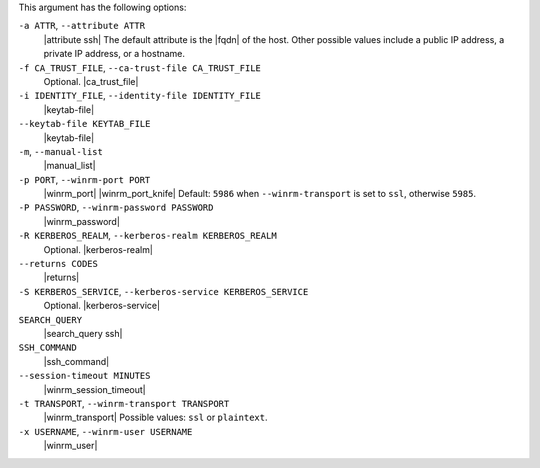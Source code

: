 .. The contents of this file are included in multiple topics.
.. This file describes a command or a sub-command for Knife.
.. This file should not be changed in a way that hinders its ability to appear in multiple documentation sets.


This argument has the following options:

``-a ATTR``, ``--attribute ATTR``
   |attribute ssh| The default attribute is the |fqdn| of the host. Other possible values include a public IP address, a private IP address, or a hostname.

``-f CA_TRUST_FILE``, ``--ca-trust-file CA_TRUST_FILE``
   Optional. |ca_trust_file|

``-i IDENTITY_FILE``, ``--identity-file IDENTITY_FILE``
   |keytab-file|

``--keytab-file KEYTAB_FILE``
   |keytab-file|

``-m``, ``--manual-list``
   |manual_list|

``-p PORT``, ``--winrm-port PORT``
   |winrm_port| |winrm_port_knife| Default: ``5986`` when ``--winrm-transport`` is set to ``ssl``, otherwise ``5985``.

``-P PASSWORD``, ``--winrm-password PASSWORD``
   |winrm_password|

``-R KERBEROS_REALM``, ``--kerberos-realm KERBEROS_REALM``
   Optional. |kerberos-realm|

``--returns CODES``
   |returns|

``-S KERBEROS_SERVICE``, ``--kerberos-service KERBEROS_SERVICE``
   Optional. |kerberos-service|

``SEARCH_QUERY``
   |search_query ssh|

``SSH_COMMAND``
   |ssh_command|

``--session-timeout MINUTES``
   |winrm_session_timeout|

``-t TRANSPORT``, ``--winrm-transport TRANSPORT``
   |winrm_transport| Possible values: ``ssl`` or ``plaintext``.

``-x USERNAME``, ``--winrm-user USERNAME``
   |winrm_user|

